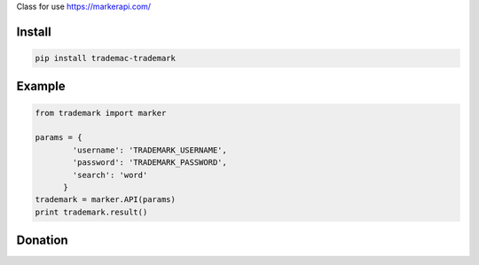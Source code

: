 Class for use https://markerapi.com/


=======
Install
=======

.. code-block:: bash

    pip install trademac-trademark

=======
Example
=======

.. code-block:: python

  from trademark import marker

  params = {
          'username': 'TRADEMARK_USERNAME',
          'password': 'TRADEMARK_PASSWORD',
          'search': 'word'
        }
  trademark = marker.API(params)
  print trademark.result()


=======
Donation
=======

.. image:: https://img.shields.io/badge/Donate-PayPal-green.svg
  :target: https://www.paypal.com/cgi-bin/webscr?cmd=_s-xclick&hosted_button_id=YYZQ6ZRZ3EW5C
